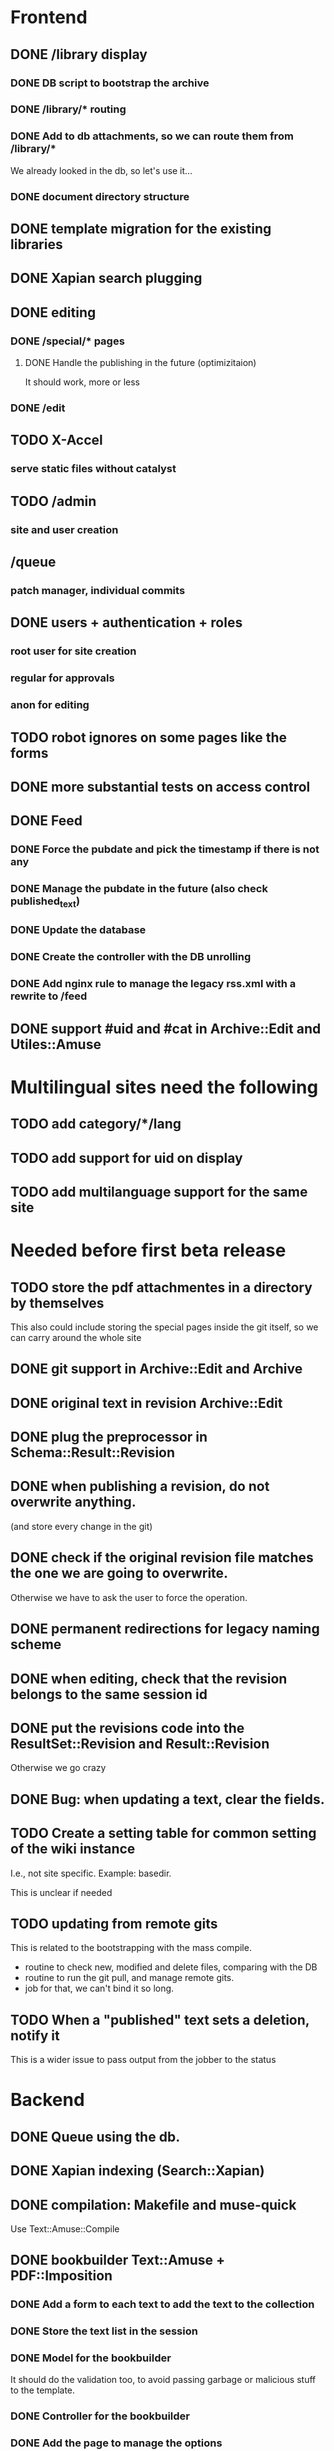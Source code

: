 * Frontend

** DONE /library display
   CLOSED: [2014-03-14 ven 17:08]

*** DONE DB script to bootstrap the archive
    CLOSED: [2014-01-19 dom 20:44]

*** DONE /library/* routing
    CLOSED: [2014-01-28 mar 22:35]

*** DONE Add to db attachments, so we can route them from /library/* 
    CLOSED: [2014-02-01 sab 10:16]
    We already looked in the db, so let's use it...

*** DONE document directory structure
    CLOSED: [2014-02-08 sab 08:18]

** DONE template migration for the existing libraries
   CLOSED: [2014-03-08 sab 14:45]

** DONE Xapian search plugging
   CLOSED: [2014-03-10 lun 18:29]

** DONE editing
   CLOSED: [2014-03-28 ven 13:16]

*** DONE /special/* pages
    CLOSED: [2014-03-28 ven 13:15]

**** DONE Handle the publishing in the future (optimizitaion)
     CLOSED: [2014-03-28 ven 13:16]
     It should work, more or less

*** DONE /edit
    CLOSED: [2014-03-28 ven 13:16]

** TODO X-Accel

*** serve static files without catalyst

** TODO /admin

*** site and user creation

** /queue

*** patch manager, individual commits

** DONE users + authentication + roles
   CLOSED: [2014-04-21 lun 09:55]

*** root user for site creation

*** regular for approvals

*** anon for editing

** TODO robot ignores on some pages like the forms
** DONE more substantial tests on access control
   CLOSED: [2014-04-18 ven 16:39]

** DONE Feed
   CLOSED: [2014-03-14 ven 17:08]

*** DONE Force the pubdate and pick the timestamp if there is not any
    CLOSED: [2014-03-13 gio 10:39]
*** DONE Manage the pubdate in the future (also check published_text)
    CLOSED: [2014-03-14 ven 17:08]
*** DONE Update the database
    CLOSED: [2014-03-13 gio 10:39]
*** DONE Create the controller with the DB unrolling
    CLOSED: [2014-03-14 ven 11:33]
*** DONE Add nginx rule to manage the legacy rss.xml with a rewrite to /feed
    CLOSED: [2014-03-14 ven 11:40]

** DONE support #uid and #cat in Archive::Edit and Utiles::Amuse
   CLOSED: [2014-04-21 lun 18:51]

* Multilingual sites need the following

** TODO add category/*/lang
** TODO add support for uid on display
** TODO add multilanguage support for the same site

* Needed before first beta release

** TODO store the pdf attachmentes in a directory by themselves

   This also could include storing the special pages inside the git
   itself, so we can carry around the whole site

** DONE git support in Archive::Edit and Archive
   CLOSED: [2014-04-13 dom 13:39]

** DONE original text in revision Archive::Edit
   CLOSED: [2014-04-12 sab 20:30]

** DONE plug the preprocessor in Schema::Result::Revision
   CLOSED: [2014-04-13 dom 20:07]

** DONE when publishing a revision, do not overwrite anything.
   CLOSED: [2014-04-13 dom 13:39]

(and store every change in the git)

** DONE check if the original revision file matches the one we are going to overwrite.
   CLOSED: [2014-04-12 sab 20:30]

Otherwise we have to ask the user to force the operation.

** DONE permanent redirections for legacy naming scheme
   CLOSED: [2014-04-21 lun 21:15]

** DONE when editing, check that the revision belongs to the same session id
   CLOSED: [2014-04-18 ven 10:00]
** DONE put the revisions code into the ResultSet::Revision and Result::Revision
   CLOSED: [2014-04-21 lun 15:27]

Otherwise we go crazy

** DONE Bug: when updating a text, clear the fields.
   CLOSED: [2014-04-21 lun 16:20]

** TODO Create a setting table for common setting of the wiki instance

I.e., not site specific. Example: basedir.


This is unclear if needed

** TODO updating from remote gits

This is related to the bootstrapping with the mass compile.

 - routine to check new, modified and delete files, comparing with the DB
 - routine to run the git pull, and manage remote gits.
 - job for that, we can't bind it so long.

** TODO When a "published" text sets a deletion, notify it

This is a wider issue to pass output from the jobber to the status

* Backend
** DONE Queue using the db.
   CLOSED: [2014-03-23 dom 10:00]
** DONE Xapian indexing (Search::Xapian)
   CLOSED: [2014-02-08 sab 12:36]

** DONE compilation: Makefile and muse-quick
   CLOSED: [2014-03-02 dom 10:39]
   Use Text::Amuse::Compile

** DONE bookbuilder Text::Amuse + PDF::Imposition
   CLOSED: [2014-03-23 dom 09:59]

*** DONE Add a form to each text to add the text to the collection
    CLOSED: [2014-03-14 ven 22:27]
*** DONE Store the text list in the session
    CLOSED: [2014-03-14 ven 22:49]
*** DONE Model for the bookbuilder
    CLOSED: [2014-03-15 sab 23:18]

It should do the validation too, to avoid passing garbage or malicious
stuff to the template.

*** DONE Controller for the bookbuilder
    CLOSED: [2014-03-15 sab 23:18]
*** DONE Add the page to manage the options
    CLOSED: [2014-03-15 sab 23:18]
*** DONE On submit, clear the session and write the job to the queue
    CLOSED: [2014-03-15 sab 23:18]
*** DONE Jobs table
    CLOSED: [2014-03-16 dom 15:18]
*** DONE Upgrade Text::Amuse::Compile to support merging
    CLOSED: [2014-03-22 sab 10:59]

Fix the wrong language code when compiling the thing.

*** DONE Use IO::Pipe instead of open |- and such
    CLOSED: [2014-03-23 dom 09:59]

*** DONE Job daemon
    CLOSED: [2014-03-18 mar 22:06]

It should run syncronously with a nice -n 19 in an infinite loop with
a sleep of 10 seconds or so. I guess a query every 10 seconds
shouldn't be too hard to manage.


*** DONE Add a limit in megabyte to the target text
    CLOSED: [2014-03-23 dom 09:59]

*** DONE Add a status page where the user can wait for the job, using the queue id.
    CLOSED: [2014-03-18 mar 22:06]
*** When is ready offer the link and stop the queue polling.
*** Delete the file after a couple of hours, we are short on resources.

** TODO The special pages should be kept under 'special' in the repo
** TODO The pdf uploads (attachments) should be kept under 'upload' in the repo
* Needed features
** simple to use
** simple to install
** template management
** page deletion
** category management

* Notes

** Git merging

When pulling from remotes repos, permit only fast-forward. If it
fails, send a mail to the user associated with that repository and
notify the failure.

On post-merge, run make via tiny hook, update xapian and the db.


